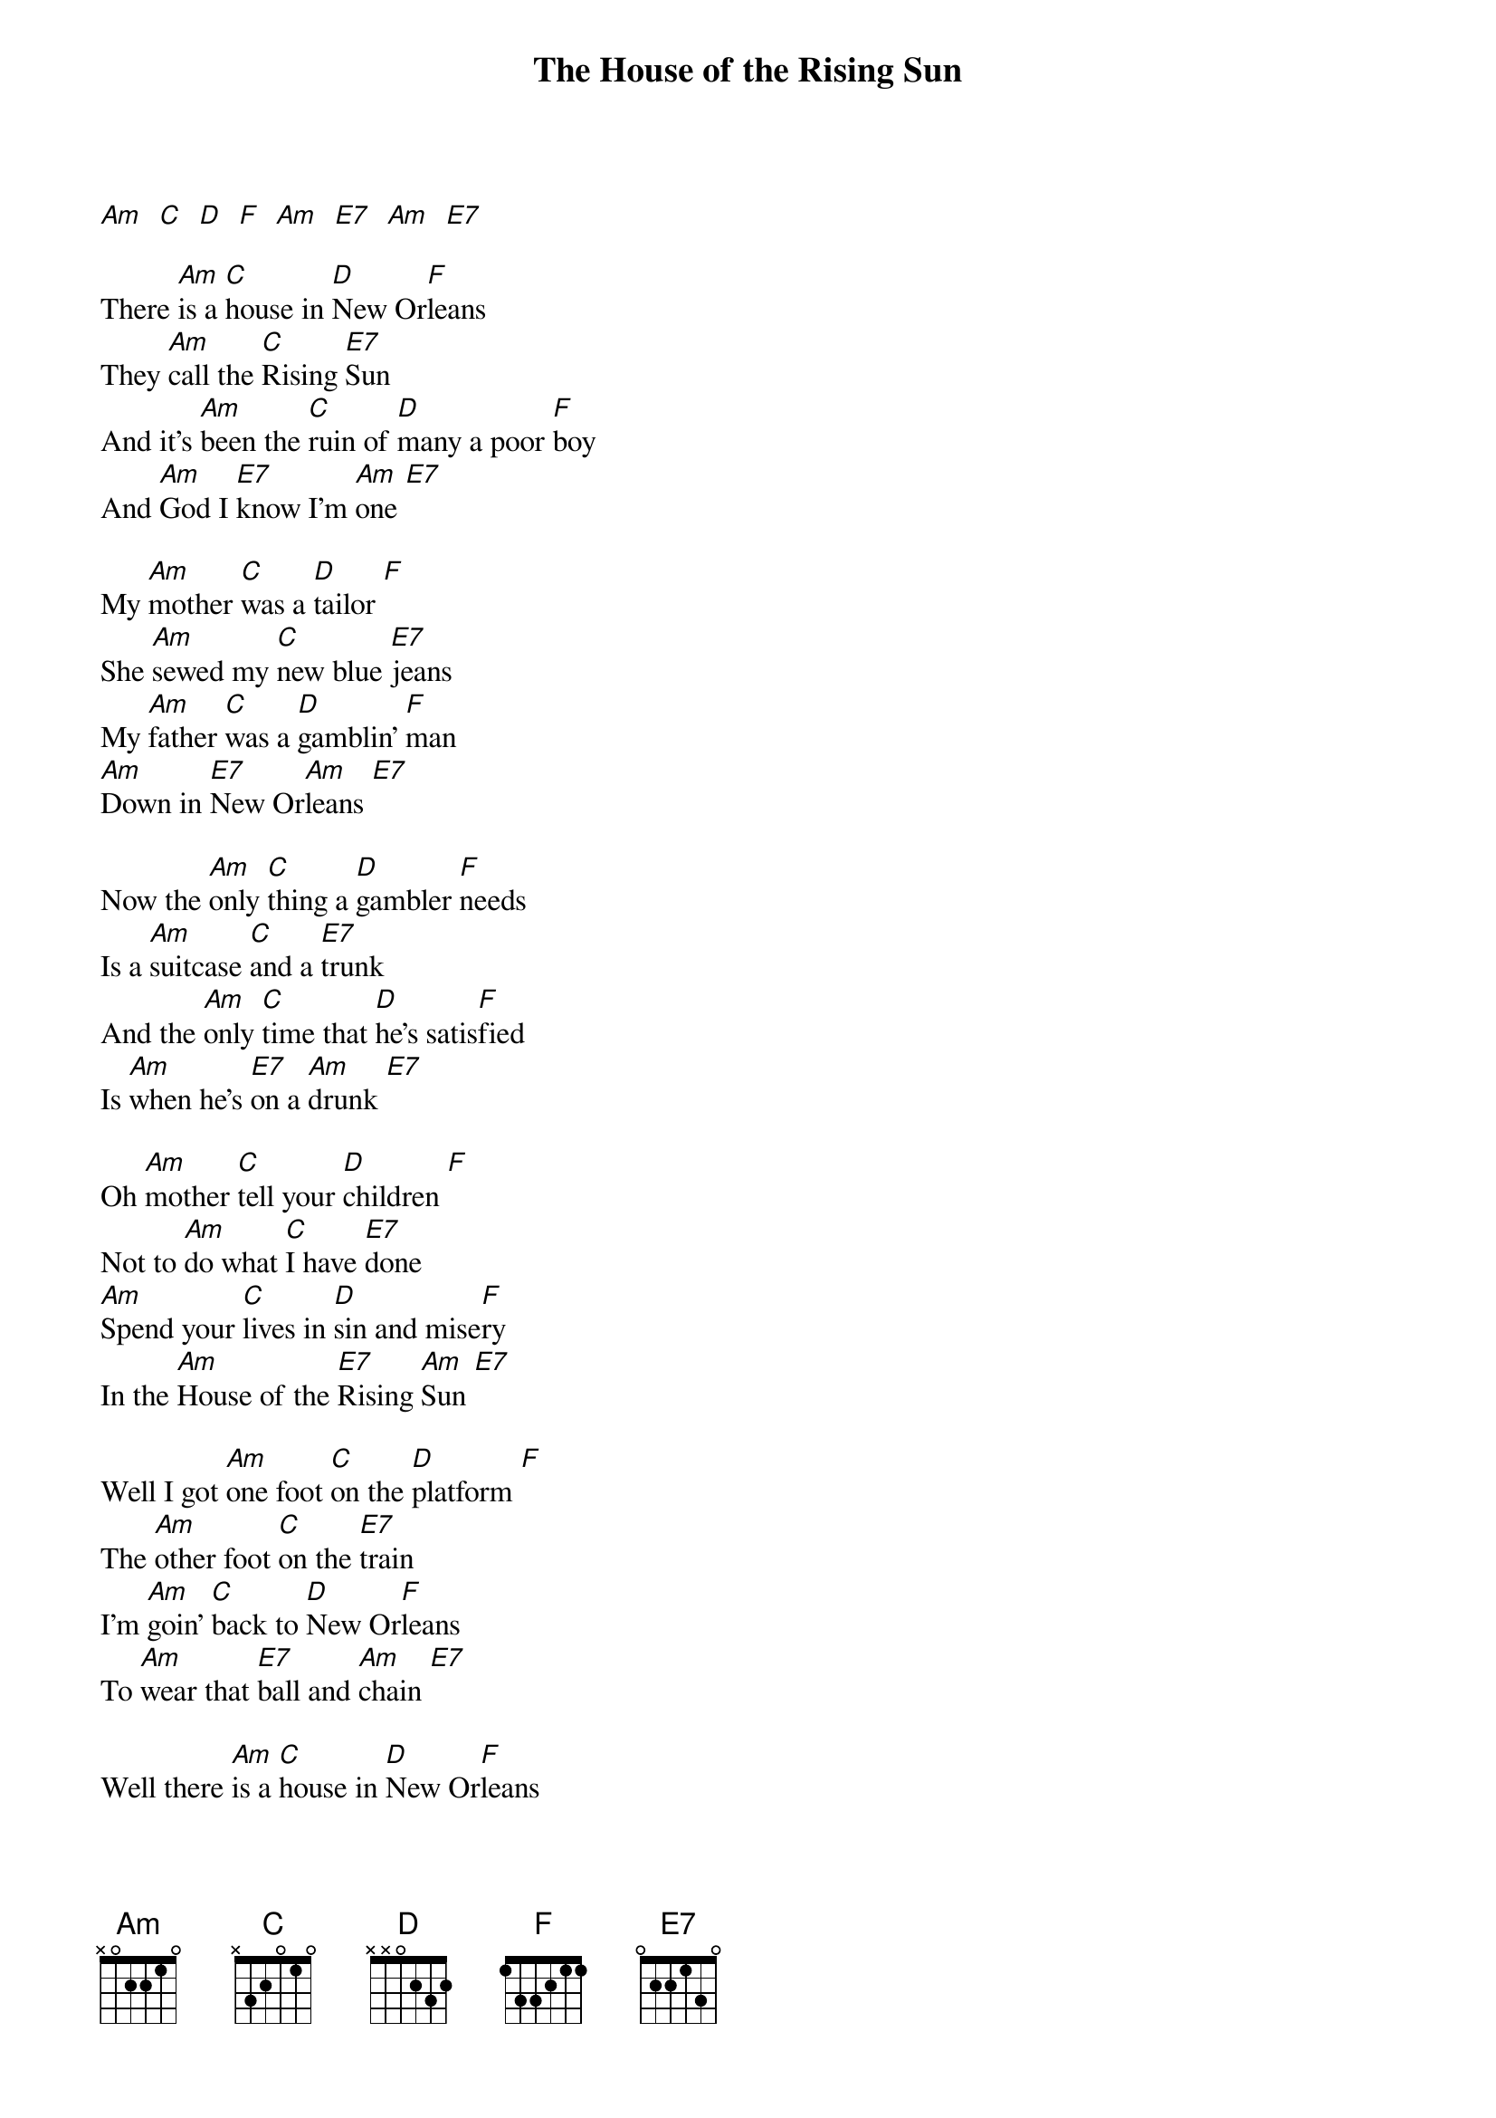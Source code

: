 {t:The House of the Rising Sun}

[Am]  [C]  [D]  [F]  [Am]  [E7]  [Am]  [E7]

There [Am]is a [C]house in [D]New Or[F]leans
They [Am]call the [C]Rising [E7]Sun
And it's [Am]been the [C]ruin of [D]many a poor [F]boy
And [Am]God I [E7]know I'm [Am]one [E7]

My [Am]mother [C]was a [D]tailor [F]
She [Am]sewed my [C]new blue [E7]jeans
My [Am]father [C]was a [D]gamblin' [F]man
[Am]Down in [E7]New Or[Am]leans [E7]

Now the [Am]only [C]thing a [D]gambler [F]needs
Is a [Am]suitcase [C]and a [E7]trunk
And the [Am]only [C]time that [D]he's satis[F]fied
Is [Am]when he's [E7]on a [Am]drunk [E7]

Oh [Am]mother [C]tell your [D]children [F]
Not to [Am]do what [C]I have [E7]done
[Am]Spend your [C]lives in [D]sin and mise[F]ry
In the [Am]House of the [E7]Rising [Am]Sun [E7]

Well I got [Am]one foot [C]on the [D]platform [F]
The [Am]other foot [C]on the [E7]train
I'm [Am]goin' [C]back to [D]New Or[F]leans
To [Am]wear that [E7]ball and [Am]chain [E7]

Well there [Am]is a [C]house in [D]New Or[F]leans
They [Am]call the [C]Rising [E7]Sun
And it's [Am]been the [C]ruin of [D]many a poor [F]boy
And [Am]God I [E7]know I'm [Am]one [E7][Am]
